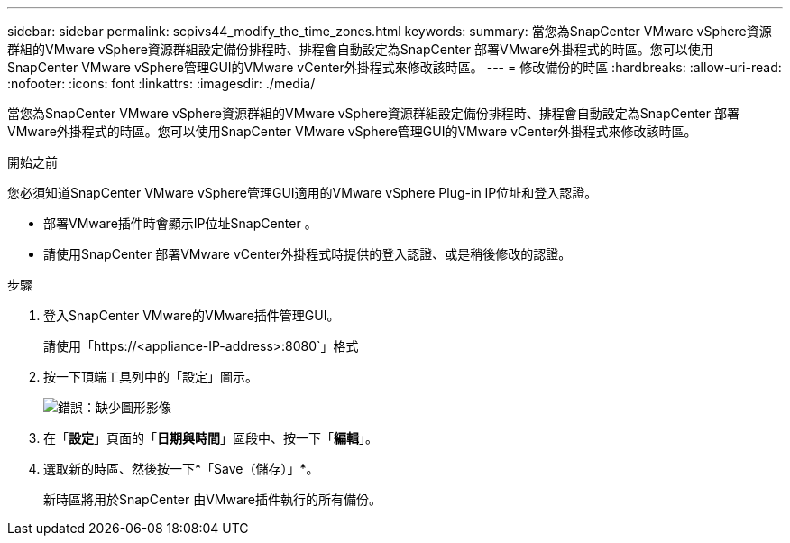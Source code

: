 ---
sidebar: sidebar 
permalink: scpivs44_modify_the_time_zones.html 
keywords:  
summary: 當您為SnapCenter VMware vSphere資源群組的VMware vSphere資源群組設定備份排程時、排程會自動設定為SnapCenter 部署VMware外掛程式的時區。您可以使用SnapCenter VMware vSphere管理GUI的VMware vCenter外掛程式來修改該時區。 
---
= 修改備份的時區
:hardbreaks:
:allow-uri-read: 
:nofooter: 
:icons: font
:linkattrs: 
:imagesdir: ./media/


當您為SnapCenter VMware vSphere資源群組的VMware vSphere資源群組設定備份排程時、排程會自動設定為SnapCenter 部署VMware外掛程式的時區。您可以使用SnapCenter VMware vSphere管理GUI的VMware vCenter外掛程式來修改該時區。

.開始之前
您必須知道SnapCenter VMware vSphere管理GUI適用的VMware vSphere Plug-in IP位址和登入認證。

* 部署VMware插件時會顯示IP位址SnapCenter 。
* 請使用SnapCenter 部署VMware vCenter外掛程式時提供的登入認證、或是稍後修改的認證。


.步驟
. 登入SnapCenter VMware的VMware插件管理GUI。
+
請使用「https://<appliance-IP-address>:8080`」格式

. 按一下頂端工具列中的「設定」圖示。
+
image:scpivs44_image28.jpg["錯誤：缺少圖形影像"]

. 在「*設定*」頁面的「*日期與時間*」區段中、按一下「*編輯*」。
. 選取新的時區、然後按一下*「Save（儲存）」*。
+
新時區將用於SnapCenter 由VMware插件執行的所有備份。



